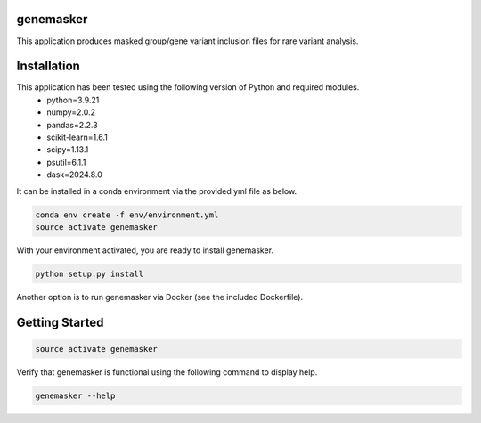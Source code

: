 genemasker
**********

This application produces masked group/gene variant inclusion files for rare variant analysis.

Installation
************

This application has been tested using the following version of Python and required modules.
   - python=3.9.21
   - numpy=2.0.2
   - pandas=2.2.3
   - scikit-learn=1.6.1
   - scipy=1.13.1
   - psutil=6.1.1
   - dask=2024.8.0

It can be installed in a conda environment via the provided yml file as below.

.. code-block:: bash

   conda env create -f env/environment.yml
   source activate genemasker

With your environment activated, you are ready to install genemasker.

.. code-block:: bash

   python setup.py install

Another option is to run genemasker via Docker (see the included Dockerfile).

Getting Started
***************

.. code-block:: bash

   source activate genemasker

Verify that genemasker is functional using the following command to display help.

.. code-block:: bash

   genemasker --help
